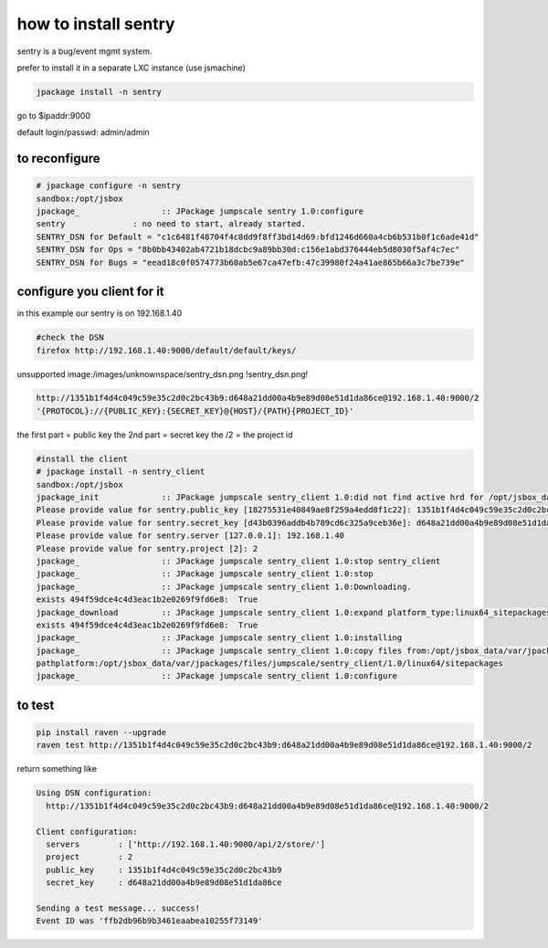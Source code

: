 

how to install sentry
*********************


sentry is a bug/event mgmt system.

prefer to install it in a separate LXC instance (use jsmachine)




.. code-block:: python

  jpackage install -n sentry


go to $ipaddr:9000

default login/passwd: admin/admin


to reconfigure
--------------




.. code-block:: python

  # jpackage configure -n sentry
  sandbox:/opt/jsbox
  jpackage_                 :: JPackage jumpscale sentry 1.0:configure
  sentry              : no need to start, already started.
  SENTRY_DSN for Default = "c1c6481f48704f4c8dd9f8ff3bd14d69:bfd1246d660a4cb6b531b0f1c6ade41d"
  SENTRY_DSN for Ops = "8b0bb43402ab4721b18dcbc9a89bb30d:c156e1abd376444eb5d8030f5af4c7ec"
  SENTRY_DSN for Bugs = "eead18c0f0574773b60ab5e67ca47efb:47c39980f24a41ae865b66a3c7be739e"




configure you client for it
---------------------------


in this example our sentry is on 192.168.1.40




.. code-block:: python

  #check the DSN
  firefox http://192.168.1.40:9000/default/default/keys/


unsupported image:/images/unknownspace/sentry_dsn.png
!sentry_dsn.png!




.. code-block:: python

  http://1351b1f4d4c049c59e35c2d0c2bc43b9:d648a21dd00a4b9e89d08e51d1da86ce@192.168.1.40:9000/2
  '{PROTOCOL}://{PUBLIC_KEY}:{SECRET_KEY}@{HOST}/{PATH}{PROJECT_ID}'


the first part = public key
the 2nd part = secret key
the /2 = the project id






.. code-block:: python

  #install the client
  # jpackage install -n sentry_client
  sandbox:/opt/jsbox
  jpackage_init             :: JPackage jumpscale sentry_client 1.0:did not find active hrd for /opt/jsbox_data/cfg/hrd/sentry.hrd, will now put there
  Please provide value for sentry.public_key [18275531e40849ae8f259a4edd8f1c22]: 1351b1f4d4c049c59e35c2d0c2bc43b9
  Please provide value for sentry.secret_key [d43b0396addb4b789cd6c325a9ceb36e]: d648a21dd00a4b9e89d08e51d1da86ce
  Please provide value for sentry.server [127.0.0.1]: 192.168.1.40
  Please provide value for sentry.project [2]: 2
  jpackage_                 :: JPackage jumpscale sentry_client 1.0:stop sentry_client
  jpackage_                 :: JPackage jumpscale sentry_client 1.0:stop
  jpackage_                 :: JPackage jumpscale sentry_client 1.0:Downloading.
  exists 494f59dce4c4d3eac1b2e0269f9fd6e8:  True
  jpackage_download         :: JPackage jumpscale sentry_client 1.0:expand platform_type:linux64_sitepackages
  exists 494f59dce4c4d3eac1b2e0269f9fd6e8:  True
  jpackage_                 :: JPackage jumpscale sentry_client 1.0:installing
  jpackage_                 :: JPackage jumpscale sentry_client 1.0:copy files from:/opt/jsbox_data/var/jpackages/files/jumpscale/sentry_client/1.0/linux64/sitepackages to:/opt/jsbox/libext/
  pathplatform:/opt/jsbox_data/var/jpackages/files/jumpscale/sentry_client/1.0/linux64/sitepackages
  jpackage_                 :: JPackage jumpscale sentry_client 1.0:configure



to test
-------




.. code-block:: python

  pip install raven --upgrade
  raven test http://1351b1f4d4c049c59e35c2d0c2bc43b9:d648a21dd00a4b9e89d08e51d1da86ce@192.168.1.40:9000/2


return something like



.. code-block:: python

  Using DSN configuration:
    http://1351b1f4d4c049c59e35c2d0c2bc43b9:d648a21dd00a4b9e89d08e51d1da86ce@192.168.1.40:9000/2
  
  Client configuration:
    servers        : ['http://192.168.1.40:9000/api/2/store/']
    project        : 2
    public_key     : 1351b1f4d4c049c59e35c2d0c2bc43b9
    secret_key     : d648a21dd00a4b9e89d08e51d1da86ce
  
  Sending a test message... success!
  Event ID was 'ffb2db96b9b3461eaabea10255f73149'

